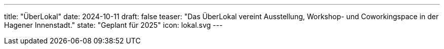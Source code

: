 ---
title: "ÜberLokal"
date: 2024-10-11
draft: false
teaser: "Das ÜberLokal vereint Ausstellung, Workshop- und Coworkingspace in der Hagener Innenstadt."
state: "Geplant für 2025"
icon: lokal.svg
---
